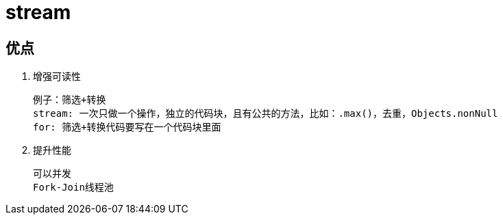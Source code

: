 
= stream

== 优点

. 增强可读性

    例子：筛选+转换
    stream: 一次只做一个操作，独立的代码块，且有公共的方法，比如：.max()，去重，Objects.nonNull
    for: 筛选+转换代码要写在一个代码块里面

. 提升性能

    可以并发
    Fork-Join线程池
